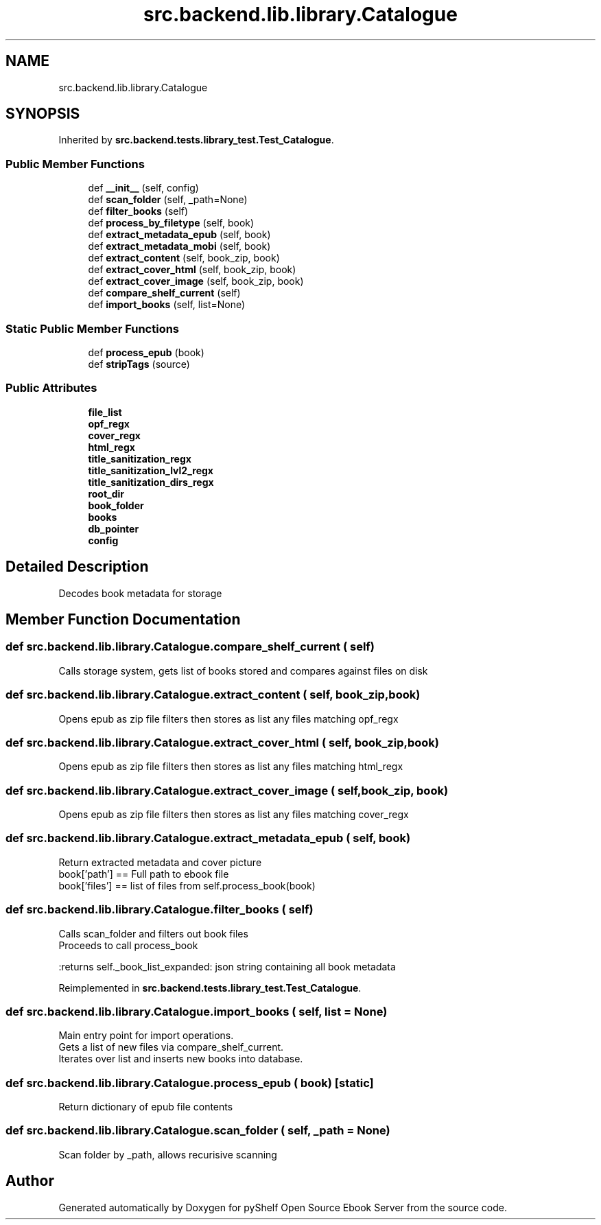.TH "src.backend.lib.library.Catalogue" 3 "Mon Aug 3 2020" "Version 0.6.0" "pyShelf Open Source Ebook Server" \" -*- nroff -*-
.ad l
.nh
.SH NAME
src.backend.lib.library.Catalogue
.SH SYNOPSIS
.br
.PP
.PP
Inherited by \fBsrc\&.backend\&.tests\&.library_test\&.Test_Catalogue\fP\&.
.SS "Public Member Functions"

.in +1c
.ti -1c
.RI "def \fB__init__\fP (self, config)"
.br
.ti -1c
.RI "def \fBscan_folder\fP (self, _path=None)"
.br
.ti -1c
.RI "def \fBfilter_books\fP (self)"
.br
.ti -1c
.RI "def \fBprocess_by_filetype\fP (self, book)"
.br
.ti -1c
.RI "def \fBextract_metadata_epub\fP (self, book)"
.br
.ti -1c
.RI "def \fBextract_metadata_mobi\fP (self, book)"
.br
.ti -1c
.RI "def \fBextract_content\fP (self, book_zip, book)"
.br
.ti -1c
.RI "def \fBextract_cover_html\fP (self, book_zip, book)"
.br
.ti -1c
.RI "def \fBextract_cover_image\fP (self, book_zip, book)"
.br
.ti -1c
.RI "def \fBcompare_shelf_current\fP (self)"
.br
.ti -1c
.RI "def \fBimport_books\fP (self, list=None)"
.br
.in -1c
.SS "Static Public Member Functions"

.in +1c
.ti -1c
.RI "def \fBprocess_epub\fP (book)"
.br
.ti -1c
.RI "def \fBstripTags\fP (source)"
.br
.in -1c
.SS "Public Attributes"

.in +1c
.ti -1c
.RI "\fBfile_list\fP"
.br
.ti -1c
.RI "\fBopf_regx\fP"
.br
.ti -1c
.RI "\fBcover_regx\fP"
.br
.ti -1c
.RI "\fBhtml_regx\fP"
.br
.ti -1c
.RI "\fBtitle_sanitization_regx\fP"
.br
.ti -1c
.RI "\fBtitle_sanitization_lvl2_regx\fP"
.br
.ti -1c
.RI "\fBtitle_sanitization_dirs_regx\fP"
.br
.ti -1c
.RI "\fBroot_dir\fP"
.br
.ti -1c
.RI "\fBbook_folder\fP"
.br
.ti -1c
.RI "\fBbooks\fP"
.br
.ti -1c
.RI "\fBdb_pointer\fP"
.br
.ti -1c
.RI "\fBconfig\fP"
.br
.in -1c
.SH "Detailed Description"
.PP 

.PP
.nf
Decodes book metadata for storage

.fi
.PP
 
.SH "Member Function Documentation"
.PP 
.SS "def src\&.backend\&.lib\&.library\&.Catalogue\&.compare_shelf_current ( self)"

.PP
.nf
Calls storage system, gets list of books stored and compares against files on disk

.fi
.PP
 
.SS "def src\&.backend\&.lib\&.library\&.Catalogue\&.extract_content ( self,  book_zip,  book)"

.PP
.nf
Opens epub as zip file filters then stores as list any files matching opf_regx

.fi
.PP
 
.SS "def src\&.backend\&.lib\&.library\&.Catalogue\&.extract_cover_html ( self,  book_zip,  book)"

.PP
.nf
Opens epub as zip file filters then stores as list any files matching html_regx

.fi
.PP
 
.SS "def src\&.backend\&.lib\&.library\&.Catalogue\&.extract_cover_image ( self,  book_zip,  book)"

.PP
.nf
Opens epub as zip file filters then stores as list any files matching cover_regx

.fi
.PP
 
.SS "def src\&.backend\&.lib\&.library\&.Catalogue\&.extract_metadata_epub ( self,  book)"

.PP
.nf
Return extracted metadata and cover picture
book['path'] == Full path to ebook file
book['files'] == list of files from self.process_book(book)

.fi
.PP
 
.SS "def src\&.backend\&.lib\&.library\&.Catalogue\&.filter_books ( self)"

.PP
.nf
Calls scan_folder and filters out book files
Proceeds to call process_book

:returns self._book_list_expanded: json string containing all book metadata

.fi
.PP
 
.PP
Reimplemented in \fBsrc\&.backend\&.tests\&.library_test\&.Test_Catalogue\fP\&.
.SS "def src\&.backend\&.lib\&.library\&.Catalogue\&.import_books ( self,  list = \fCNone\fP)"

.PP
.nf
Main entry point for import operations.
Gets a list of new files via compare_shelf_current.
Iterates over list and inserts new books into database.

.fi
.PP
 
.SS "def src\&.backend\&.lib\&.library\&.Catalogue\&.process_epub ( book)\fC [static]\fP"

.PP
.nf
Return dictionary of epub file contents
.fi
.PP
 
.SS "def src\&.backend\&.lib\&.library\&.Catalogue\&.scan_folder ( self,  _path = \fCNone\fP)"

.PP
.nf
Scan folder by _path, allows recurisive scanning

.fi
.PP
 

.SH "Author"
.PP 
Generated automatically by Doxygen for pyShelf Open Source Ebook Server from the source code\&.
